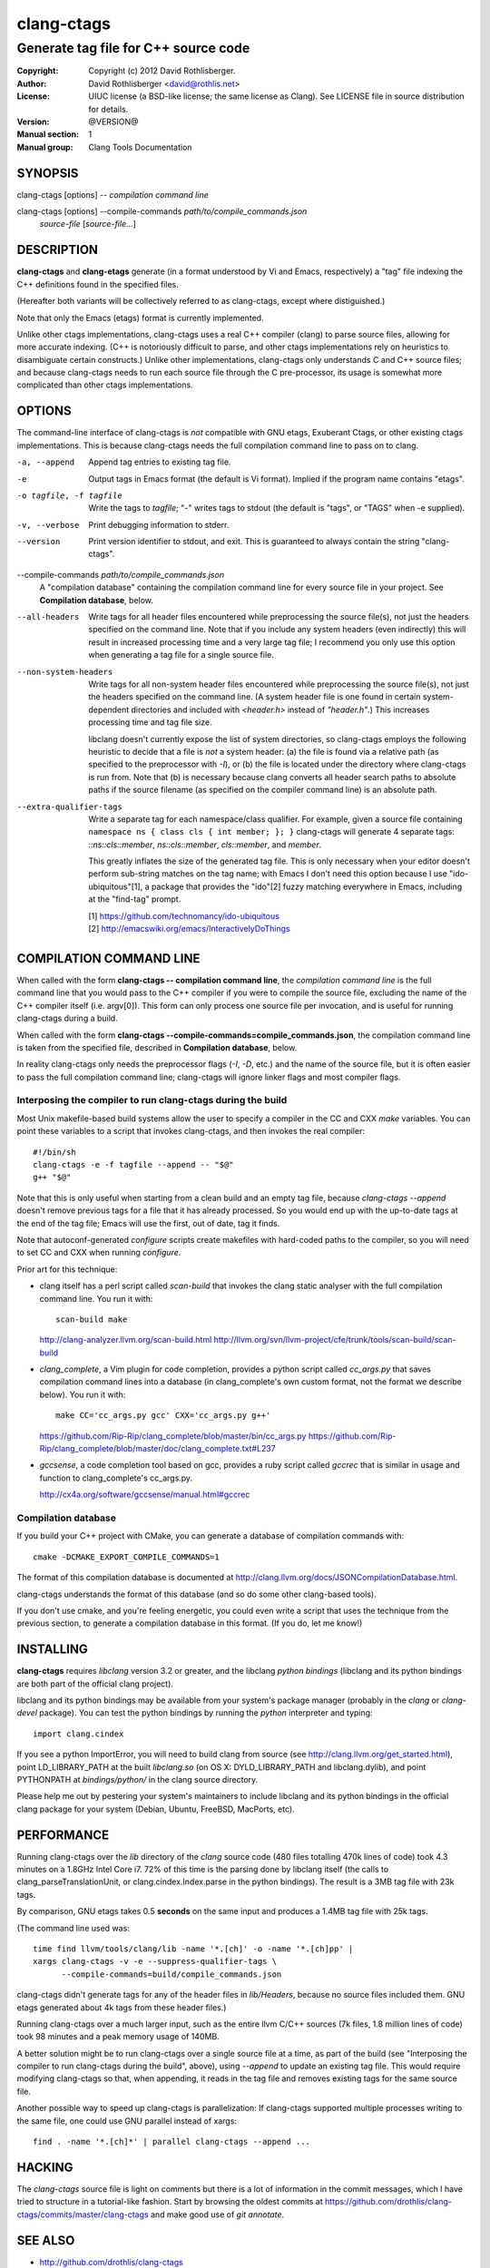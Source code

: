 =============
 clang-ctags
=============

-------------------------------------
Generate tag file for C++ source code
-------------------------------------

:Copyright: Copyright (c) 2012 David Rothlisberger.
:Author: David Rothlisberger <david@rothlis.net>
:License: UIUC license (a BSD-like license; the same license as Clang).
          See LICENSE file in source distribution for details.
:Version: @VERSION@
:Manual section: 1
:Manual group: Clang Tools Documentation


SYNOPSIS
========

clang-ctags [options] -- *compilation command line*

clang-ctags [options] --compile-commands *path/to/compile_commands.json*
                      *source-file* [*source-file*...]


DESCRIPTION
===========

**clang-ctags** and **clang-etags** generate (in a format understood by Vi and
Emacs, respectively) a "tag" file indexing the C++ definitions found in the
specified files.

(Hereafter both variants will be collectively referred to as clang-ctags,
except where distiguished.)

Note that only the Emacs (etags) format is currently implemented.

Unlike other ctags implementations, clang-ctags uses a real C++ compiler
(clang) to parse source files, allowing for more accurate indexing. (C++ is
notoriously difficult to parse, and other ctags implementations rely on
heuristics to disambiguate certain constructs.) Unlike other implementations,
clang-ctags only understands C and C++ source files; and because clang-ctags
needs to run each source file through the C pre-processor, its usage is
somewhat more complicated than other ctags implementations.


OPTIONS
=======

The command-line interface of clang-ctags is *not* compatible with GNU etags,
Exuberant Ctags, or other existing ctags implementations. This is because
clang-ctags needs the full compilation command line to pass on to clang.

-a, --append
    Append tag entries to existing tag file.

-e
    Output tags in Emacs format (the default is Vi format).
    Implied if the program name contains "etags".

-o tagfile, -f tagfile
    Write the tags to *tagfile*; "-" writes tags to stdout
    (the default is "tags", or "TAGS" when -e supplied).

-v, --verbose
    Print debugging information to stderr.

--version
    Print version identifier to stdout, and exit. This is guaranteed to always
    contain the string "clang-ctags".

--compile-commands *path/to/compile_commands.json*
    A "compilation database" containing the compilation command line for every
    source file in your project. See **Compilation database**, below.

--all-headers
    Write tags for all header files encountered while preprocessing the source
    file(s), not just the headers specified on the command line. Note that if
    you include any system headers (even indirectly) this will result in
    increased processing time and a very large tag file; I recommend you only
    use this option when generating a tag file for a single source file.

--non-system-headers
    Write tags for all non-system header files encountered while preprocessing
    the source file(s), not just the headers specified on the command line. (A
    system header file is one found in certain system-dependent directories and
    included with `<header.h>` instead of `"header.h"`.)  This increases
    processing time and tag file size.

    libclang doesn't currently expose the list of system directories, so
    clang-ctags employs the following heuristic to decide that a file is *not*
    a system header: (a) the file is found via a relative path (as specified to
    the preprocessor with `-I`), or (b) the file is located under the directory
    where clang-ctags is run from. Note that (b) is necessary because clang
    converts all header search paths to absolute paths if the source filename
    (as specified on the compiler command line) is an absolute path.

--extra-qualifier-tags
    Write a separate tag for each namespace/class qualifier. For example, given
    a source file containing ``namespace ns { class cls { int member; }; }``
    clang-ctags will generate 4 separate tags: `::ns::cls::member`,
    `ns::cls::member`, `cls::member`, and `member`.

    This greatly inflates the size of the generated tag file. This is only
    necessary when your editor doesn't perform sub-string matches on the tag
    name; with Emacs I don't need this option because I use
    "ido-ubiquitous"[1], a package that provides the "ido"[2] fuzzy matching
    everywhere in Emacs, including at the "find-tag" prompt.

    | [1] https://github.com/technomancy/ido-ubiquitous
    | [2] http://emacswiki.org/emacs/InteractivelyDoThings


COMPILATION COMMAND LINE
========================

When called with the form **clang-ctags -- compilation command line**, the
`compilation command line` is the full command line that you would pass to the
C++ compiler if you were to compile the source file, excluding the name of the
C++ compiler itself (i.e. argv[0]). This form can only process one source file
per invocation, and is useful for running clang-ctags during a build.

When called with the form
**clang-ctags --compile-commands=compile_commands.json**, the compilation
command line is taken from the specified file, described in **Compilation
database**, below.

In reality clang-ctags only needs the preprocessor flags (`-I`, `-D`, etc.) and
the name of the source file, but it is often easier to pass the full
compilation command line; clang-ctags will ignore linker flags and most
compiler flags.

Interposing the compiler to run clang-ctags during the build
------------------------------------------------------------

Most Unix makefile-based build systems allow the user to specify a compiler in
the CC and CXX `make` variables. You can point these variables to a script that
invokes clang-ctags, and then invokes the real compiler::

    #!/bin/sh
    clang-ctags -e -f tagfile --append -- "$@"
    g++ "$@"

Note that this is only useful when starting from a clean build and an empty tag
file, because `clang-ctags --append` doesn't remove previous tags for a file
that it has already processed. So you would end up with the up-to-date tags at
the end of the tag file; Emacs will use the first, out of date, tag it finds.

Note that autoconf-generated `configure` scripts create makefiles with
hard-coded paths to the compiler, so you will need to set CC and CXX when
running `configure`.

Prior art for this technique:

* clang itself has a perl script called `scan-build` that invokes the clang
  static analyser with the full compilation command line. You run it with::

    scan-build make

  http://clang-analyzer.llvm.org/scan-build.html
  http://llvm.org/svn/llvm-project/cfe/trunk/tools/scan-build/scan-build

* `clang_complete`, a Vim plugin for code completion, provides a python script
  called `cc_args.py` that saves compilation command lines into a database (in
  clang_complete's own custom format, not the format we describe below). You
  run it with::

    make CC='cc_args.py gcc' CXX='cc_args.py g++'

  https://github.com/Rip-Rip/clang_complete/blob/master/bin/cc_args.py
  https://github.com/Rip-Rip/clang_complete/blob/master/doc/clang_complete.txt#L237

* `gccsense`, a code completion tool based on gcc, provides a ruby script
  called `gccrec` that is similar in usage and function to clang_complete's
  cc_args.py.

  http://cx4a.org/software/gccsense/manual.html#gccrec

Compilation database
--------------------

If you build your C++ project with CMake, you can generate a database of
compilation commands with::

    cmake -DCMAKE_EXPORT_COMPILE_COMMANDS=1

The format of this compilation database is documented at
http://clang.llvm.org/docs/JSONCompilationDatabase.html.

clang-ctags understands the format of this database (and so do some other
clang-based tools).

If you don't use cmake, and you're feeling energetic, you could even write a
script that uses the technique from the previous section, to generate a
compilation database in this format. (If you do, let me know!)


INSTALLING
==========

**clang-ctags** requires *libclang* version 3.2 or greater, and the libclang
*python bindings* (libclang and its python bindings are both part of the
official clang project).

libclang and its python bindings may be available from your system's package
manager (probably in the *clang* or *clang-devel* package). You can test the
python bindings by running the *python* interpreter and typing::

    import clang.cindex

If you see a python ImportError, you will need to build clang from source (see
http://clang.llvm.org/get_started.html), point LD_LIBRARY_PATH at the built
*libclang.so* (on OS X: DYLD_LIBRARY_PATH and libclang.dylib), and point
PYTHONPATH at *bindings/python/* in the clang source directory.

Please help me out by pestering your system's maintainers to include libclang
and its python bindings in the official clang package for your system (Debian,
Ubuntu, FreeBSD, MacPorts, etc).


PERFORMANCE
===========

Running clang-ctags over the `lib` directory of the `clang` source code (480
files totalling 470k lines of code) took 4.3 minutes on a 1.8GHz Intel Core i7.
72% of this time is the parsing done by libclang itself (the calls to
clang_parseTranslationUnit, or clang.cindex.Index.parse in the python
bindings). The result is a 3MB tag file with 23k tags.

By comparison, GNU etags takes 0.5 **seconds** on the same input and produces
a 1.4MB tag file with 25k tags.

(The command line used was::

    time find llvm/tools/clang/lib -name '*.[ch]' -o -name '*.[ch]pp' |
    xargs clang-ctags -v -e --suppress-qualifier-tags \
          --compile-commands=build/compile_commands.json

clang-ctags didn't generate tags for any of the header files in `lib/Headers`,
because no source files included them. GNU etags generated about 4k tags from
these header files.)

Running clang-ctags over a much larger input, such as the entire llvm C/C++
sources (7k files, 1.8 million lines of code) took 98 minutes and a peak memory
usage of 140MB.

A better solution might be to run clang-ctags over a single source file at a
time, as part of the build (see "Interposing the compiler to run clang-ctags
during the build", above), using `--append` to update an existing tag file.
This would require modifying clang-ctags so that, when appending, it reads
in the tag file and removes existing tags for the same source file.

Another possible way to speed up clang-ctags is parallelization: If clang-ctags
supported multiple processes writing to the same file, one could use GNU
parallel instead of xargs::

    find . -name '*.[ch]*' | parallel clang-ctags --append ...


HACKING
=======

The `clang-ctags` source file is light on comments but there is a lot of
information in the commit messages, which I have tried to structure in a
tutorial-like fashion. Start by browsing the oldest commits at
https://github.com/drothlis/clang-ctags/commits/master/clang-ctags
and make good use of `git annotate`.


SEE ALSO
========

* http://github.com/drothlis/clang-ctags
* http://clang.llvm.org/
